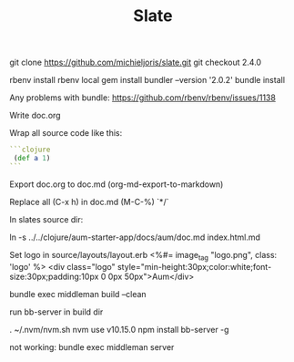 #+TITLE: Slate

git clone https://github.com/michieljoris/slate.git
git checkout 2.4.0

rbenv install
rbenv local
gem install bundler --version '2.0.2'
bundle install

Any problems with bundle:
https://github.com/rbenv/rbenv/issues/1138


Write doc.org

Wrap all source code like this:

 #+BEGIN_SRC clojure
```clojure
 (def a 1)
```
#+END_SRC

Export doc.org to doc.md (org-md-export-to-markdown)

Replace all (C-x h) in doc.md (M-C-%) \s`*/`

In slates source dir:

    ln -s ../../clojure/aum-starter-app/docs/aum/doc.md index.html.md

Set logo in source/layouts/layout.erb
<%#= image_tag "logo.png", class: 'logo' %>
    <div class="logo" style="min-height:30px;color:white;font-size:30px;padding:10px 0 0px 50px">Aum</div>

bundle exec middleman build --clean

run bb-server in build dir

. ~/.nvm/nvm.sh
nvm use v10.15.0
npm install bb-server -g

not working:
bundle exec middleman server
